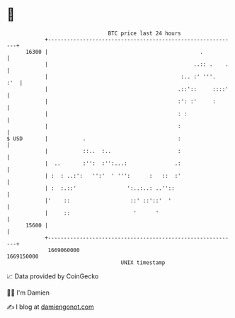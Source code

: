 * 👋

#+begin_example
                                   BTC price last 24 hours                    
               +------------------------------------------------------------+ 
         16300 |                                                .           | 
               |                                              ..:: .    .   | 
               |                                          :.. :' '''.   :'  | 
               |                                         .::'::     ::::'   | 
               |                                         :': :'     :       | 
               |                                         : :                | 
               |                                         :                  | 
   $ USD       |           .                             :                  | 
               |           ::..  :..                     :                  | 
               |  ..       :'':  :'':...:               .:                  | 
               | :  : ..:':   '':'  ' ''':      :   ::  :'                  | 
               | :  :.::'                ':..:..: ..''::                    | 
               |'    ::                   ::' ::'::'  '                     | 
               |     ::                    '      '                         | 
         15600 |                                                            | 
               +------------------------------------------------------------+ 
                1669060000                                        1669150000  
                                       UNIX timestamp                         
#+end_example
📈 Data provided by CoinGecko

🧑‍💻 I'm Damien

✍️ I blog at [[https://www.damiengonot.com][damiengonot.com]]
